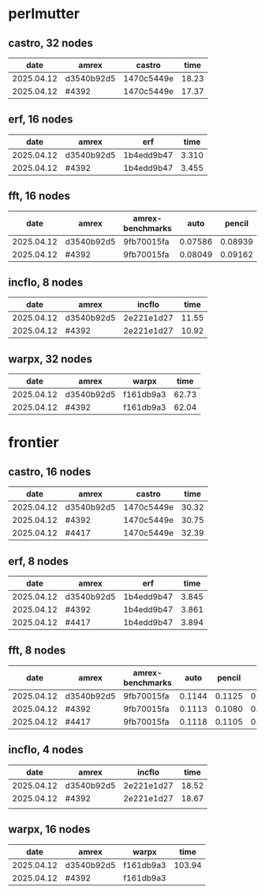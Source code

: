 
* perlmutter

** castro, 32 nodes
|       date | amrex      | castro     |  time |
|------------+------------+------------+-------|
| 2025.04.12 | d3540b92d5 | 1470c5449e | 18.23 |
| 2025.04.12 | #4392      | 1470c5449e | 17.37 |

** erf, 16 nodes
|       date | amrex      | erf        |  time |
|------------+------------+------------+-------|
| 2025.04.12 | d3540b92d5 | 1b4edd9b47 | 3.310 |
| 2025.04.12 | #4392      | 1b4edd9b47 | 3.455 |

** fft, 16 nodes
|       date | amrex      | amrex-benchmarks |    auto |  pencil |    slab |
|------------+------------+------------------+---------+---------+---------|
| 2025.04.12 | d3540b92d5 | 9fb70015fa       | 0.07586 | 0.08939 | 0.07667 |
| 2025.04.12 | #4392      | 9fb70015fa       | 0.08049 | 0.09162 | 0.08138 |

** incflo, 8 nodes
|       date | amrex      |     incflo |  time |
|------------+------------+------------+-------|
| 2025.04.12 | d3540b92d5 | 2e221e1d27 | 11.55 |
| 2025.04.12 | #4392      | 2e221e1d27 | 10.92 |

** warpx, 32 nodes
|       date | amrex      | warpx     |  time |
|------------+------------+-----------+-------|
| 2025.04.12 | d3540b92d5 | f161db9a3 | 62.73 |
| 2025.04.12 | #4392      | f161db9a3 | 62.04 |

* frontier

** castro, 16 nodes
|       date | amrex      | castro     |  time |
|------------+------------+------------+-------|
| 2025.04.12 | d3540b92d5 | 1470c5449e | 30.32 |
| 2025.04.12 | #4392      | 1470c5449e | 30.75 |
| 2025.04.12 | #4417      | 1470c5449e | 32.39 |

** erf, 8 nodes
|       date | amrex      | erf        |  time |
|------------+------------+------------+-------|
| 2025.04.12 | d3540b92d5 | 1b4edd9b47 | 3.845 |
| 2025.04.12 | #4392      | 1b4edd9b47 | 3.861 |
| 2025.04.12 | #4417      | 1b4edd9b47 | 3.894 |

** fft, 8 nodes
|       date | amrex      | amrex-benchmarks |   auto | pencil |   slab |
|------------+------------+------------------+--------+--------+--------|
| 2025.04.12 | d3540b92d5 | 9fb70015fa       | 0.1144 | 0.1125 | 0.1103 |
| 2025.04.12 | #4392      | 9fb70015fa       | 0.1113 | 0.1080 | 0.1108 |
| 2025.04.12 | #4417      | 9fb70015fa       | 0.1118 | 0.1105 | 0.1059 |

** incflo, 4 nodes
|       date | amrex      |     incflo |  time |
|------------+------------+------------+-------|
| 2025.04.12 | d3540b92d5 | 2e221e1d27 | 18.52 |
| 2025.04.12 | #4392      | 2e221e1d27 | 18.67 |
|            |            |            |       |

** warpx, 16 nodes
|       date | amrex      | warpx     |   time |
|------------+------------+-----------+--------|
| 2025.04.12 | d3540b92d5 | f161db9a3 | 103.94 |
| 2025.04.12 | #4392      | f161db9a3 |        |
